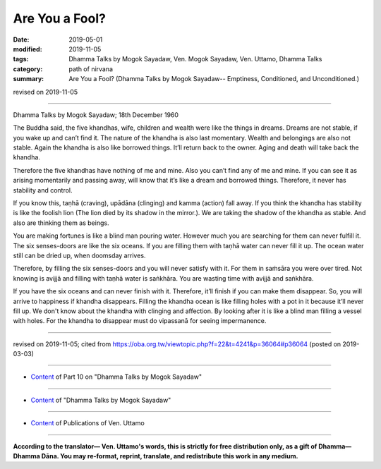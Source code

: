 ==========================================
Are You a Fool?
==========================================

:date: 2019-05-01
:modified: 2019-11-05
:tags: Dhamma Talks by Mogok Sayadaw, Ven. Mogok Sayadaw, Ven. Uttamo, Dhamma Talks
:category: path of nirvana
:summary: Are You a Fool? (Dhamma Talks by Mogok Sayadaw-- Emptiness, Conditioned, and Unconditioned.)

revised on 2019-11-05

------

Dhamma Talks by Mogok Sayadaw; 18th December 1960

The Buddha said, the five khandhas, wife, children and wealth were like the things in dreams. Dreams are not stable, if you wake up and can’t find it. The nature of the khandha is also last momentary. Wealth and belongings are also not stable. Again the khandha is also like borrowed things. It’ll return back to the owner. Aging and death will take back the khandha. 

Therefore the five khandhas have nothing of me and mine. Also you can’t find any of me and mine. If you can see it as arising momentarily and passing away, will know that it’s like a dream and borrowed things. Therefore, it never has stability and control. 

If you know this, taṇhā (craving), upādāna (clinging) and kamma (action) fall away. If you think the khandha has stability is like the foolish lion (The lion died by its shadow in the mirror.). We are taking the shadow of the khandha as stable. And also are thinking them as beings. 

You are making fortunes is like a blind man pouring water. However much you are searching for them can never fulfill it. The six senses-doors are like the six oceans. If you are filling them with taṇhā water can never fill it up. The ocean water still can be dried up, when doomsday arrives. 

Therefore, by filling the six senses-doors and you will never satisfy with it. For them in saṁsāra you were over tired. Not knowing is avijjā and filling with taṇhā water is saṅkhāra. You are wasting time with avijjā and saṅkhāra. 

If you have the six oceans and can never finish with it. Therefore, it’ll finish if you can make them disappear. So, you will arrive to happiness if khandha disappears. Filling the khandha ocean is like filling holes with a pot in it because it’ll never fill up. We don't know about the khandha with clinging and affection. By looking after it is like a blind man filling a vessel with holes. For the khandha to disappear must do vipassanā for seeing impermanence.

------

revised on 2019-11-05; cited from https://oba.org.tw/viewtopic.php?f=22&t=4241&p=36064#p36064 (posted on 2019-03-03)

------

- `Content <{filename}pt10-content-of-part10%zh.rst>`__ of Part 10 on "Dhamma Talks by Mogok Sayadaw"

------

- `Content <{filename}content-of-dhamma-talks-by-mogok-sayadaw%zh.rst>`__ of "Dhamma Talks by Mogok Sayadaw"

------

- `Content <{filename}../publication-of-ven-uttamo%zh.rst>`__ of Publications of Ven. Uttamo

------

**According to the translator— Ven. Uttamo's words, this is strictly for free distribution only, as a gift of Dhamma—Dhamma Dāna. You may re-format, reprint, translate, and redistribute this work in any medium.**

..
  11-05 rev. proofread by bhante
  2019-04-29  create rst; post on 05-01